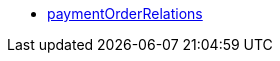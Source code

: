 * <<business-decisions/plenty-bi/reports/data-formats/paymentorderrelations#, paymentOrderRelations>>
